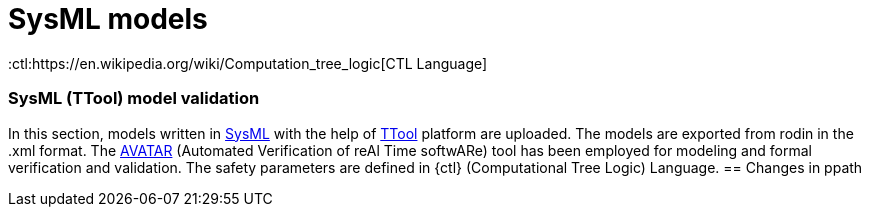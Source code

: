 = SysML models

:ttool: https://ttool.telecom-paris.fr/download.html/[TTool]
:sysml: https://sysml.org/[SysML]
:avatar: https://ttool.telecom-paris.fr/avatar.html[AVATAR]
:ctl:https://en.wikipedia.org/wiki/Computation_tree_logic[CTL Language]

=== SysML (TTool) model validation

In this section, models written in {sysml} with the help of {ttool} platform are uploaded. The models are exported from rodin in the .xml format. The {avatar} (Automated Verification of reAl Time softwARe) tool has been employed for modeling and formal verification and validation. The safety parameters are defined in {ctl} (Computational Tree Logic) Language.
== Changes in  ppath
